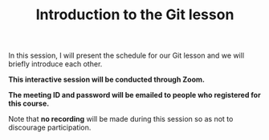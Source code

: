 #+title: Introduction to the Git lesson
#+description: Zoom
#+colordes: #cc0066
#+slug: git-01-intro
#+weight: 1

#+OPTIONS: toc:nil

In this session, I will present the schedule for our Git lesson and we will briefly introduce each other.

#+BEGIN_zoombox
*This interactive session will be conducted through Zoom.*

*The meeting ID and password will be emailed to people who registered for this course.*
#+END_zoombox

Note that *no recording* will be made during this session so as not to discourage participation.
